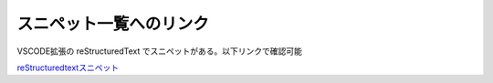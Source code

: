 スニペット一覧へのリンク
=================================
VSCODE拡張の reStructuredText でスニペットがある。以下リンクで確認可能

`reStructuredtextスニペット <https://github.com/vscode-restructuredtext/vscode-restructuredtext/blob/master/snippets/snippets.json>`_ 
